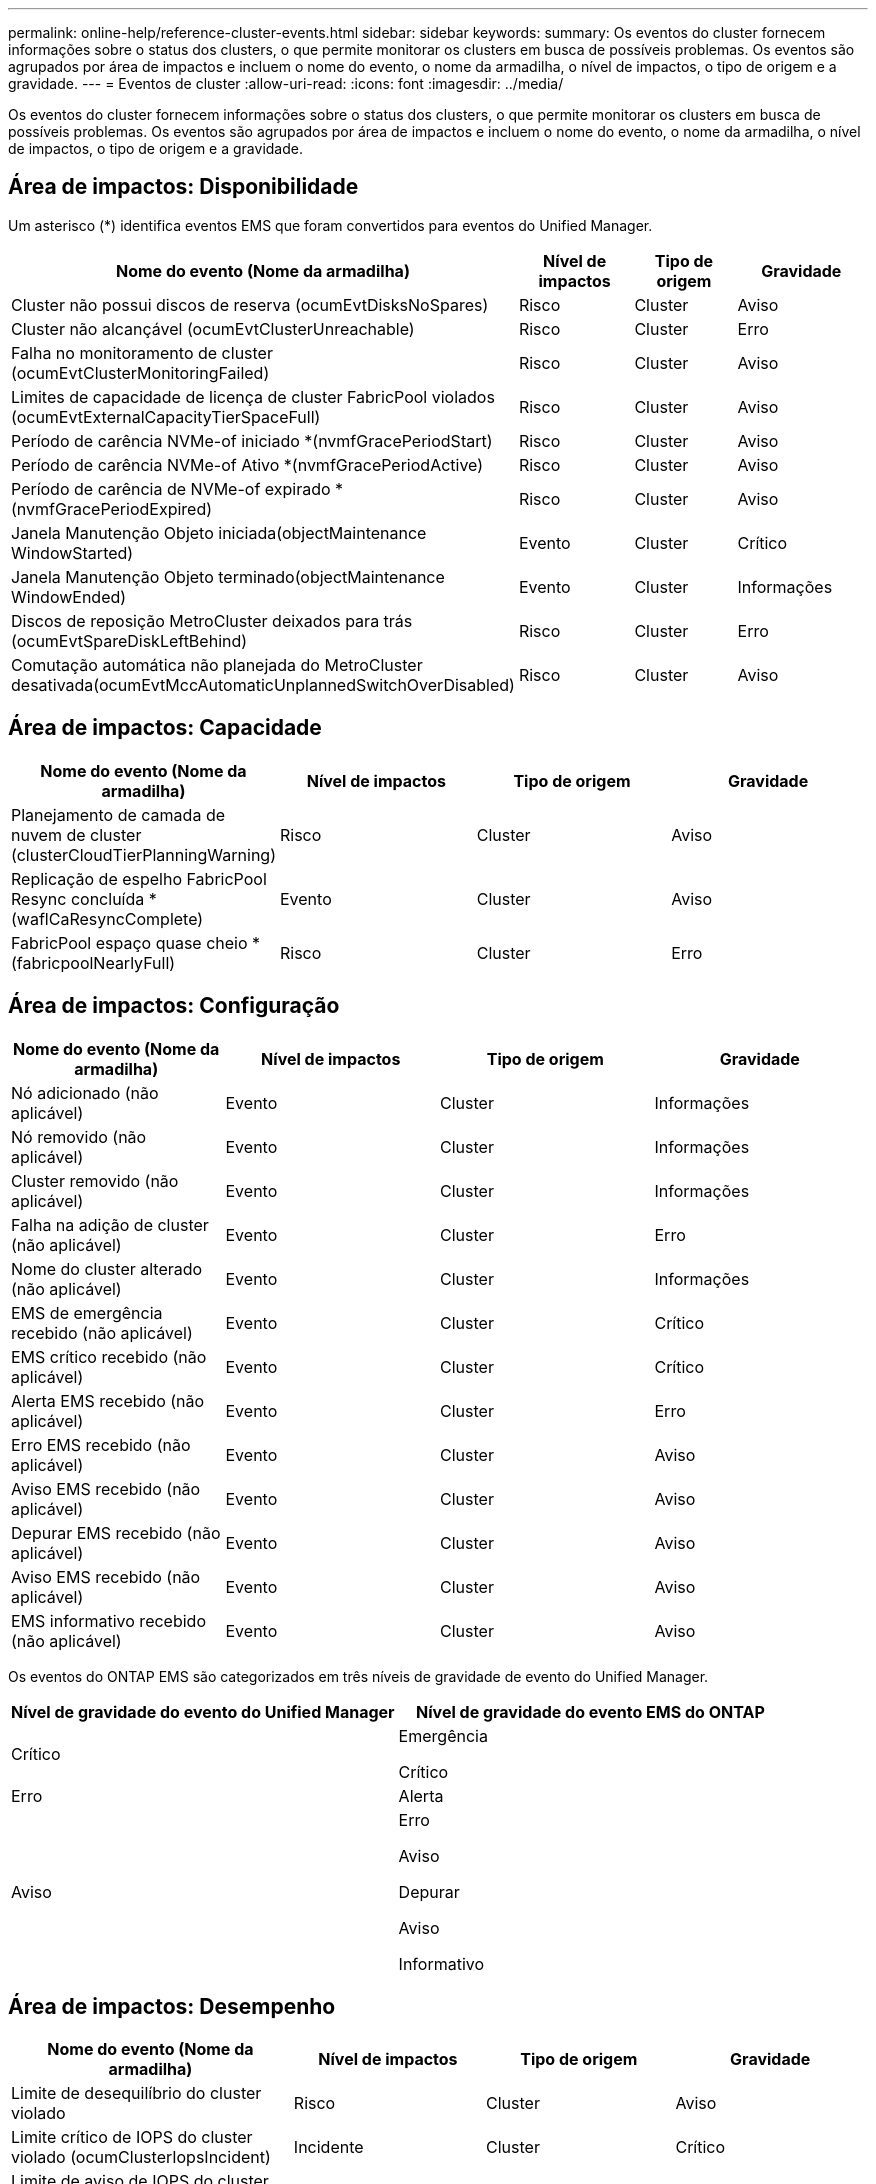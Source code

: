 ---
permalink: online-help/reference-cluster-events.html 
sidebar: sidebar 
keywords:  
summary: Os eventos do cluster fornecem informações sobre o status dos clusters, o que permite monitorar os clusters em busca de possíveis problemas. Os eventos são agrupados por área de impactos e incluem o nome do evento, o nome da armadilha, o nível de impactos, o tipo de origem e a gravidade. 
---
= Eventos de cluster
:allow-uri-read: 
:icons: font
:imagesdir: ../media/


[role="lead"]
Os eventos do cluster fornecem informações sobre o status dos clusters, o que permite monitorar os clusters em busca de possíveis problemas. Os eventos são agrupados por área de impactos e incluem o nome do evento, o nome da armadilha, o nível de impactos, o tipo de origem e a gravidade.



== Área de impactos: Disponibilidade

Um asterisco (*) identifica eventos EMS que foram convertidos para eventos do Unified Manager.

[cols="1a,1a,1a,1a"]
|===
| Nome do evento (Nome da armadilha) | Nível de impactos | Tipo de origem | Gravidade 


 a| 
Cluster não possui discos de reserva (ocumEvtDisksNoSpares)
 a| 
Risco
 a| 
Cluster
 a| 
Aviso



 a| 
Cluster não alcançável (ocumEvtClusterUnreachable)
 a| 
Risco
 a| 
Cluster
 a| 
Erro



 a| 
Falha no monitoramento de cluster (ocumEvtClusterMonitoringFailed)
 a| 
Risco
 a| 
Cluster
 a| 
Aviso



 a| 
Limites de capacidade de licença de cluster FabricPool violados (ocumEvtExternalCapacityTierSpaceFull)
 a| 
Risco
 a| 
Cluster
 a| 
Aviso



 a| 
Período de carência NVMe-of iniciado *(nvmfGracePeriodStart)
 a| 
Risco
 a| 
Cluster
 a| 
Aviso



 a| 
Período de carência NVMe-of Ativo *(nvmfGracePeriodActive)
 a| 
Risco
 a| 
Cluster
 a| 
Aviso



 a| 
Período de carência de NVMe-of expirado *(nvmfGracePeriodExpired)
 a| 
Risco
 a| 
Cluster
 a| 
Aviso



 a| 
Janela Manutenção Objeto iniciada(objectMaintenance WindowStarted)
 a| 
Evento
 a| 
Cluster
 a| 
Crítico



 a| 
Janela Manutenção Objeto terminado(objectMaintenance WindowEnded)
 a| 
Evento
 a| 
Cluster
 a| 
Informações



 a| 
Discos de reposição MetroCluster deixados para trás (ocumEvtSpareDiskLeftBehind)
 a| 
Risco
 a| 
Cluster
 a| 
Erro



 a| 
Comutação automática não planejada do MetroCluster desativada(ocumEvtMccAutomaticUnplannedSwitchOverDisabled)
 a| 
Risco
 a| 
Cluster
 a| 
Aviso

|===


== Área de impactos: Capacidade

[cols="1a,1a,1a,1a"]
|===
| Nome do evento (Nome da armadilha) | Nível de impactos | Tipo de origem | Gravidade 


 a| 
Planejamento de camada de nuvem de cluster (clusterCloudTierPlanningWarning)
 a| 
Risco
 a| 
Cluster
 a| 
Aviso



 a| 
Replicação de espelho FabricPool Resync concluída *(waflCaResyncComplete)
 a| 
Evento
 a| 
Cluster
 a| 
Aviso



 a| 
FabricPool espaço quase cheio * (fabricpoolNearlyFull)
 a| 
Risco
 a| 
Cluster
 a| 
Erro

|===


== Área de impactos: Configuração

[cols="1a,1a,1a,1a"]
|===
| Nome do evento (Nome da armadilha) | Nível de impactos | Tipo de origem | Gravidade 


 a| 
Nó adicionado (não aplicável)
 a| 
Evento
 a| 
Cluster
 a| 
Informações



 a| 
Nó removido (não aplicável)
 a| 
Evento
 a| 
Cluster
 a| 
Informações



 a| 
Cluster removido (não aplicável)
 a| 
Evento
 a| 
Cluster
 a| 
Informações



 a| 
Falha na adição de cluster (não aplicável)
 a| 
Evento
 a| 
Cluster
 a| 
Erro



 a| 
Nome do cluster alterado (não aplicável)
 a| 
Evento
 a| 
Cluster
 a| 
Informações



 a| 
EMS de emergência recebido (não aplicável)
 a| 
Evento
 a| 
Cluster
 a| 
Crítico



 a| 
EMS crítico recebido (não aplicável)
 a| 
Evento
 a| 
Cluster
 a| 
Crítico



 a| 
Alerta EMS recebido (não aplicável)
 a| 
Evento
 a| 
Cluster
 a| 
Erro



 a| 
Erro EMS recebido (não aplicável)
 a| 
Evento
 a| 
Cluster
 a| 
Aviso



 a| 
Aviso EMS recebido (não aplicável)
 a| 
Evento
 a| 
Cluster
 a| 
Aviso



 a| 
Depurar EMS recebido (não aplicável)
 a| 
Evento
 a| 
Cluster
 a| 
Aviso



 a| 
Aviso EMS recebido (não aplicável)
 a| 
Evento
 a| 
Cluster
 a| 
Aviso



 a| 
EMS informativo recebido (não aplicável)
 a| 
Evento
 a| 
Cluster
 a| 
Aviso

|===
Os eventos do ONTAP EMS são categorizados em três níveis de gravidade de evento do Unified Manager.

[cols="1a,1a"]
|===
| Nível de gravidade do evento do Unified Manager | Nível de gravidade do evento EMS do ONTAP 


 a| 
Crítico
 a| 
Emergência

Crítico



 a| 
Erro
 a| 
Alerta



 a| 
Aviso
 a| 
Erro

Aviso

Depurar

Aviso

Informativo

|===


== Área de impactos: Desempenho

[cols="1a,1a,1a,1a"]
|===
| Nome do evento (Nome da armadilha) | Nível de impactos | Tipo de origem | Gravidade 


 a| 
Limite de desequilíbrio do cluster violado
 a| 
Risco
 a| 
Cluster
 a| 
Aviso



 a| 
Limite crítico de IOPS do cluster violado (ocumClusterIopsIncident)
 a| 
Incidente
 a| 
Cluster
 a| 
Crítico



 a| 
Limite de aviso de IOPS do cluster violado (ocumClusterIopsWarning)
 a| 
Risco
 a| 
Cluster
 a| 
Aviso



 a| 
Limite crítico de MB/s de cluster violado(ocumClusterMbpsIncident)
 a| 
Incidente
 a| 
Cluster
 a| 
Crítico



 a| 
Limite de aviso do cluster MB/s violado(ocumClusterMbpsWarning)
 a| 
Risco
 a| 
Cluster
 a| 
Aviso



 a| 
Limite dinâmico do cluster violado (ocumClusterDynamicEventWarning)
 a| 
Risco
 a| 
Cluster
 a| 
Aviso

|===


== Área de impactos: Segurança

[cols="1a,1a,1a,1a"]
|===
| Nome do evento (Nome da armadilha) | Nível de impactos | Tipo de origem | Gravidade 


 a| 
AutoSupport HTTPS Transport Disabled(ocumClusterASUPHttpsConfiguredDisabled)
 a| 
Risco
 a| 
Cluster
 a| 
Aviso



 a| 
Encaminhamento de logs não criptografado (ocumClusterAuditLogUnEncrypted)
 a| 
Risco
 a| 
Cluster
 a| 
Aviso



 a| 
Usuário Admin local padrão habilitado(ocumClusterDefaultAdminEnabled)
 a| 
Risco
 a| 
Cluster
 a| 
Aviso



 a| 
Modo FIPS desativado (ocumClusterFipsDisabled)
 a| 
Risco
 a| 
Cluster
 a| 
Aviso



 a| 
Login Banner Disabled(ocumClusterLoginBannerDisabled)
 a| 
Risco
 a| 
Cluster
 a| 
Aviso



 a| 
Contagem de servidor NTP é baixa (securityConfigNTPServerCountLowRisk)
 a| 
Risco
 a| 
Cluster
 a| 
Aviso



 a| 
Comunicação por pares de cluster não criptografada (ocumClusterPeerEncryptionDisabled)
 a| 
Risco
 a| 
Cluster
 a| 
Aviso



 a| 
SSH está usando Ciphers inseguros(ocumClusterSSHInsecure)
 a| 
Risco
 a| 
Cluster
 a| 
Aviso



 a| 
Protocolo Telnet ativado (ocumClusterTelnetEnabled)
 a| 
Risco
 a| 
Cluster
 a| 
Aviso

|===